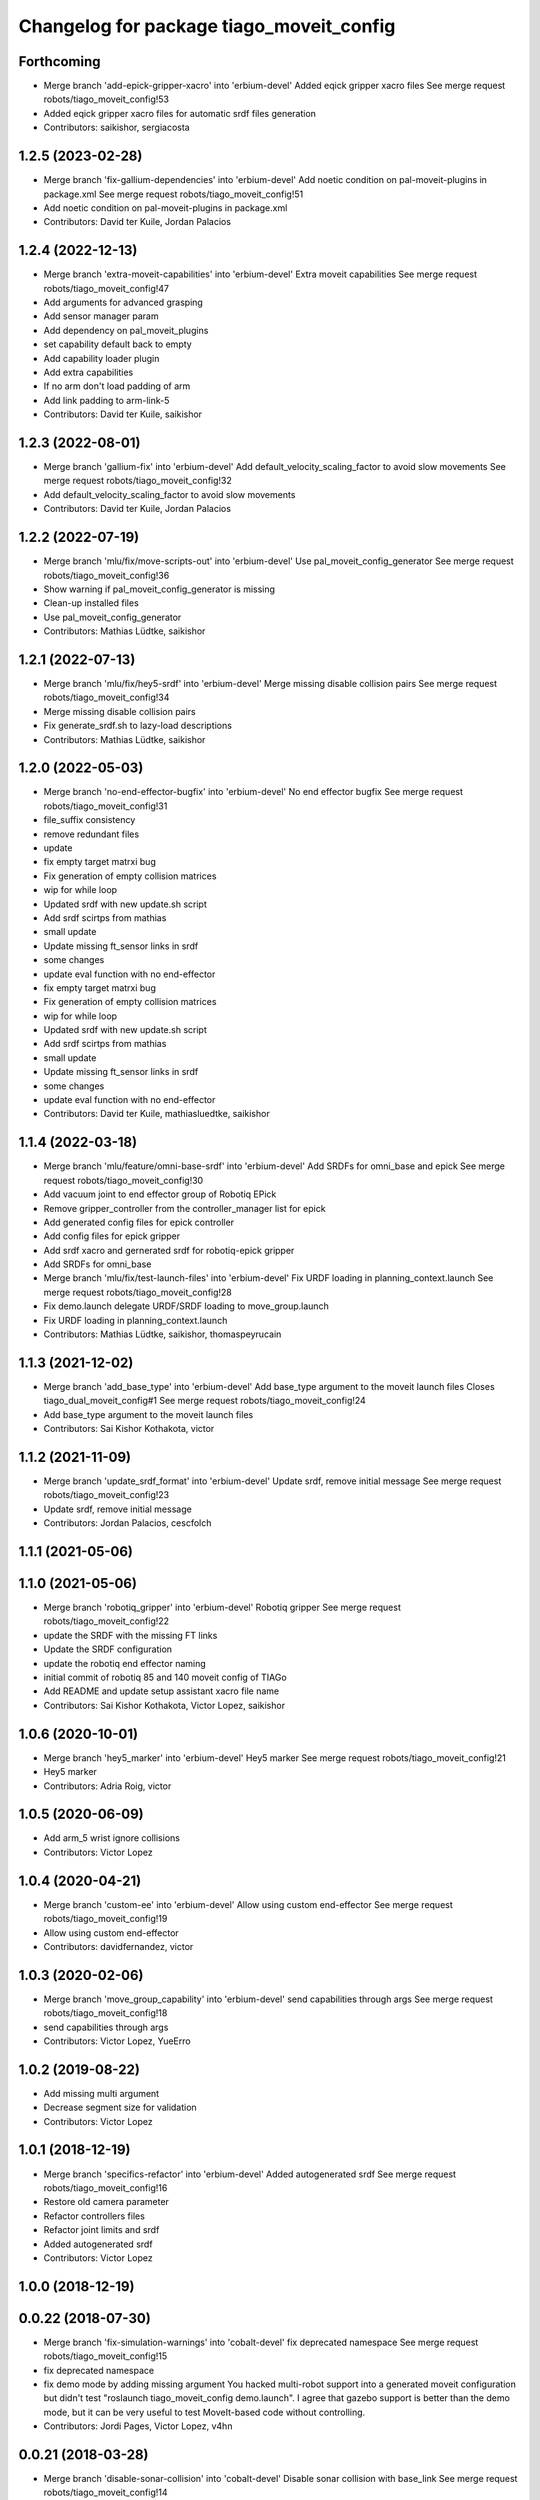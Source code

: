 ^^^^^^^^^^^^^^^^^^^^^^^^^^^^^^^^^^^^^^^^^
Changelog for package tiago_moveit_config
^^^^^^^^^^^^^^^^^^^^^^^^^^^^^^^^^^^^^^^^^

Forthcoming
-----------
* Merge branch 'add-epick-gripper-xacro' into 'erbium-devel'
  Added eqick gripper xacro files
  See merge request robots/tiago_moveit_config!53
* Added eqick gripper xacro files for automatic srdf files generation
* Contributors: saikishor, sergiacosta

1.2.5 (2023-02-28)
------------------
* Merge branch 'fix-gallium-dependencies' into 'erbium-devel'
  Add noetic condition on pal-moveit-plugins in package.xml
  See merge request robots/tiago_moveit_config!51
* Add noetic condition on pal-moveit-plugins in package.xml
* Contributors: David ter Kuile, Jordan Palacios

1.2.4 (2022-12-13)
------------------
* Merge branch 'extra-moveit-capabilities' into 'erbium-devel'
  Extra moveit capabilities
  See merge request robots/tiago_moveit_config!47
* Add arguments for advanced grasping
* Add sensor manager param
* Add dependency on pal_moveit_plugins
* set capability default back to empty
* Add capability loader plugin
* Add extra capabilities
* If no arm don't load padding of arm
* Add link padding to arm-link-5
* Contributors: David ter Kuile, saikishor

1.2.3 (2022-08-01)
------------------
* Merge branch 'gallium-fix' into 'erbium-devel'
  Add default_velocity_scaling_factor to avoid slow movements
  See merge request robots/tiago_moveit_config!32
* Add default_velocity_scaling_factor to avoid slow movements
* Contributors: David ter Kuile, Jordan Palacios

1.2.2 (2022-07-19)
------------------
* Merge branch 'mlu/fix/move-scripts-out' into 'erbium-devel'
  Use pal_moveit_config_generator
  See merge request robots/tiago_moveit_config!36
* Show warning if pal_moveit_config_generator is missing
* Clean-up installed files
* Use pal_moveit_config_generator
* Contributors: Mathias Lüdtke, saikishor

1.2.1 (2022-07-13)
------------------
* Merge branch 'mlu/fix/hey5-srdf' into 'erbium-devel'
  Merge missing disable collision pairs
  See merge request robots/tiago_moveit_config!34
* Merge missing disable collision pairs
* Fix generate_srdf.sh to lazy-load descriptions
* Contributors: Mathias Lüdtke, saikishor

1.2.0 (2022-05-03)
------------------
* Merge branch 'no-end-effector-bugfix' into 'erbium-devel'
  No end effector bugfix
  See merge request robots/tiago_moveit_config!31
* file_suffix consistency
* remove redundant files
* update
* fix empty target matrxi bug
* Fix generation of  empty collision matrices
* wip for while loop
* Updated srdf with new update.sh script
* Add srdf scirtps from mathias
* small update
* Update missing ft_sensor links in srdf
* some changes
* update eval function with no end-effector
* fix empty target matrxi bug
* Fix generation of  empty collision matrices
* wip for while loop
* Updated srdf with new update.sh script
* Add srdf scirtps from mathias
* small update
* Update missing ft_sensor links in srdf
* some changes
* update eval function with no end-effector
* Contributors: David ter Kuile, mathiasluedtke, saikishor

1.1.4 (2022-03-18)
------------------
* Merge branch 'mlu/feature/omni-base-srdf' into 'erbium-devel'
  Add SRDFs for omni_base and epick
  See merge request robots/tiago_moveit_config!30
* Add vacuum joint to end effector group of Robotiq EPick
* Remove gripper_controller from the controller_manager list for epick
* Add generated config files for epick controller
* Add config files for epick gripper
* Add srdf xacro and gernerated srdf for robotiq-epick gripper
* Add SRDFs for omni_base
* Merge branch 'mlu/fix/test-launch-files' into 'erbium-devel'
  Fix URDF loading in planning_context.launch
  See merge request robots/tiago_moveit_config!28
* Fix demo.launch
  delegate URDF/SRDF loading to move_group.launch
* Fix URDF loading in planning_context.launch
* Contributors: Mathias Lüdtke, saikishor, thomaspeyrucain

1.1.3 (2021-12-02)
------------------
* Merge branch 'add_base_type' into 'erbium-devel'
  Add base_type argument to the moveit launch files
  Closes tiago_dual_moveit_config#1
  See merge request robots/tiago_moveit_config!24
* Add base_type argument to the moveit launch files
* Contributors: Sai Kishor Kothakota, victor

1.1.2 (2021-11-09)
------------------
* Merge branch 'update_srdf_format' into 'erbium-devel'
  Update srdf, remove initial message
  See merge request robots/tiago_moveit_config!23
* Update srdf, remove initial message
* Contributors: Jordan Palacios, cescfolch

1.1.1 (2021-05-06)
------------------

1.1.0 (2021-05-06)
------------------
* Merge branch 'robotiq_gripper' into 'erbium-devel'
  Robotiq gripper
  See merge request robots/tiago_moveit_config!22
* update the SRDF with the missing FT links
* Update the SRDF configuration
* update the robotiq end effector naming
* initial commit of robotiq 85 and 140 moveit config of TIAGo
* Add README and update setup assistant xacro file name
* Contributors: Sai Kishor Kothakota, Victor Lopez, saikishor

1.0.6 (2020-10-01)
------------------
* Merge branch 'hey5_marker' into 'erbium-devel'
  Hey5 marker
  See merge request robots/tiago_moveit_config!21
* Hey5 marker
* Contributors: Adria Roig, victor

1.0.5 (2020-06-09)
------------------
* Add arm_5 wrist ignore collisions
* Contributors: Victor Lopez

1.0.4 (2020-04-21)
------------------
* Merge branch 'custom-ee' into 'erbium-devel'
  Allow using custom end-effector
  See merge request robots/tiago_moveit_config!19
* Allow using custom end-effector
* Contributors: davidfernandez, victor

1.0.3 (2020-02-06)
------------------
* Merge branch 'move_group_capability' into 'erbium-devel'
  send capabilities through args
  See merge request robots/tiago_moveit_config!18
* send capabilities through args
* Contributors: Victor Lopez, YueErro

1.0.2 (2019-08-22)
------------------
* Add missing multi argument
* Decrease segment size for validation
* Contributors: Victor Lopez

1.0.1 (2018-12-19)
------------------
* Merge branch 'specifics-refactor' into 'erbium-devel'
  Added autogenerated srdf
  See merge request robots/tiago_moveit_config!16
* Restore old camera parameter
* Refactor controllers files
* Refactor joint limits and srdf
* Added autogenerated srdf
* Contributors: Victor Lopez

1.0.0 (2018-12-19)
------------------

0.0.22 (2018-07-30)
-------------------
* Merge branch 'fix-simulation-warnings' into 'cobalt-devel'
  fix deprecated namespace
  See merge request robots/tiago_moveit_config!15
* fix deprecated namespace
* fix demo mode by adding missing argument
  You hacked multi-robot support into a generated moveit configuration
  but didn't test "roslaunch tiago_moveit_config demo.launch".
  I agree that gazebo support is better than the demo mode, but
  it can be very useful to test MoveIt-based code without controlling.
* Contributors: Jordi Pages, Victor Lopez, v4hn

0.0.21 (2018-03-28)
-------------------
* Merge branch 'disable-sonar-collision' into 'cobalt-devel'
  Disable sonar collision with base_link
  See merge request robots/tiago_moveit_config!14
* Disable sonar collision with base_link
* Contributors: Victor Lopez, davidfernandez

0.0.20 (2018-03-26)
-------------------
* Merge branch 'recover-chessboard-tiago' into 'cobalt-devel'
  Disable collision between arm 7 and chessboard
  See merge request robots/tiago_moveit_config!13
* Disable collision between arm 7 and chessboard
* Contributors: Jordi Pages, Victor Lopez

0.0.19 (2018-01-24)
-------------------
* add config files for schunk and some renamings
* Contributors: Jordi Pages

0.0.18 (2017-11-03)
-------------------
* Change the topic and the max_range for the octomap parameters
* Contributors: AleDF, Jordi Pages

0.0.17 (2017-05-16)
-------------------
* Merge branch 'octomap_track_ik' into 'cobalt-devel'
  merge_problems_with david
  See merge request !11
* merge_problems_with david
* Merge branch 'iron-configuration' into 'cobalt-devel'
  Add configuration for Tiago Iron
  See merge request !10
* Merge branch 'octomap_track_ik' into 'cobalt-devel'
  octomap & track ik solver for MoveIt!
  See merge request !9
* Add configuration for Tiago Iron
* octomap & track ik solver for MoveIt!
* Contributors: AleDF, Jordi Pages, davidfernandez

0.0.16 (2016-10-21)
-------------------
* fix maintainer
* add argument for steel and titanium versions
* add missing xml formatting
* add specific controllers for steel and titanium
* disable collision arm_5_link-gripper_link
* disable collision arm_6_link-wrist_ft_link
* add missing joints
* use soft links for steel and titanium srdf files
* disable collisions arm_5_link-gripper_link
* Contributors: Jordi Pages

0.0.15 (2016-07-08)
-------------------
* Merge branch 'add-titanium-collisions-with-ft' into 'cobalt-devel'
  add missing potential collisions with ft sensor frames
  See merge request !5
* add collisions with ft sensor
* Merge branch 'tiago_configs' into 'cobalt-devel'
  Added the 4 possible configurations of tiago_moveit_config
  See merge request !4
* Added the 4 possible configurations of tiago_moveit_config
* Contributors: Jordi Pages, Sam Pfeiffer, Victor Lopez

0.0.14 (2016-06-13)
-------------------
* Added necessary dependence to run moveit with a simulated or real robot
* Add disable collisions for force torque sensor
* Contributors: Sam Pfeiffer

0.0.13 (2016-06-01)
-------------------
* Added controllers for hand and gripper
* Contributors: Sam Pfeiffer

0.0.12 (2016-04-04)
-------------------
* Increase max speed of torso
* Contributors: Sam Pfeiffer

0.0.11 (2016-04-04)
-------------------
* Missing hand_palm_link in collision disables
* Contributors: Sam Pfeiffer

0.0.10 (2016-04-04)
-------------------
* Add disables in between hand finger links
  Without this, the robot will refuse to plan with closed hand
* Contributors: Sam Pfeiffer

0.0.9 (2016-03-31)
------------------
* Add disable collisions
  Using the generator.
  From:
  1300 / 2145 pairs disabled in tiago_titanium (845 enabled)
  To:
  2268 / 3096 pairs disabled in tiago_titanium (828 enabled)
* Add disable collisions
  Generated using https://gist.github.com/awesomebytes/18fe75b808c4c644bd3d a script that runs the urdf tree for adjacent links and checks for links without collision mesh to also disable the collision computation between them.
  From:
  (Generating matrix with max sampling density)
  329 / 465 pairs disabled in tiago_steel (136 enabled)
  To:
  754 / 873 pairs disabled in tiago_steel (119 enabled)
* Contributors: Sam Pfeiffer

0.0.8 (2016-03-18)
------------------
* Added impossible collision disabling between torso_fixed_column_link and arm_2_link
* Contributors: Sam Pfeiffer

0.0.7 (2016-03-18)
------------------
* Passing change to titanium too about torso_fixed_column_link collision with arm1 disabling
* Added another currently happening collision exception between torso_fixed_column_link and arm_1_link
* Contributors: Sam Pfeiffer

0.0.6 (2016-03-18)
------------------
* Add hand passive joints as passive
* added clear octomap and removed exceptions on collisions of arm wit hhead
* Contributors: Sam Pfeiffer

0.0.5 (2016-03-10)
------------------
* Refs #11489. Discard collisions between torsolinks
* Fix collisions with column
* Remove elements of prototype mobilebase
* Disable collision hand safety box <-> wrist mesh
* Add arm group + disable more internal hand collisions
* Contributors: Bence Magyar, jordi.pages@pal-robotics.com

0.0.4 (2015-05-20)
------------------
* Add hand_safety_box to the game!
* Disable more collisions between hand links
* Contributors: Bence Magyar

0.0.3 (2015-04-14)
------------------
* Fix gripper parts
* Add torso controller
* Separate configuration files for titanium and steel, launch files parametrized
* Contributors: Bence Magyar

0.0.2 (2015-01-20)
------------------
* Remove tiago_description dependency
* Contributors: Bence Magyar

0.0.1 (2015-01-20)
------------------
* Added configuration with arm controllers
* Initial version of tiago_moveit_config (no hand)
* Contributors: Sammy Pfeiffer
